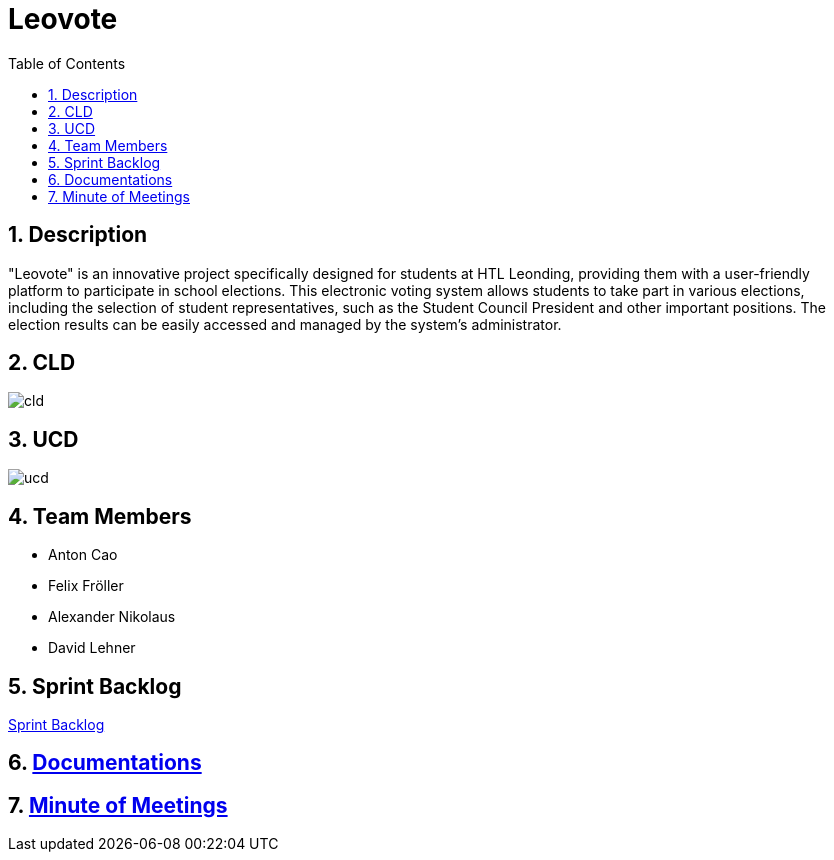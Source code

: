 = Leovote
:sectnums:
:toc: left

== Description
"Leovote" is an innovative project specifically designed for students at HTL Leonding, providing them with a user-friendly platform to participate in school elections. This electronic voting system allows students to take part in various elections, including the selection of student representatives, such as the Student Council President and other important positions. The election results can be easily accessed and managed by the system's administrator.

== CLD
image::http://www.plantuml.com/plantuml/proxy?cache=no&src=https://raw.githubusercontent.com/2324-4bhif-syp/2324-4bhif-syp-project-leovote/gh-pages/plantuml/cld.puml[]

== UCD
image::http://www.plantuml.com/plantuml/proxy?cache=no&src=https://raw.githubusercontent.com/2324-4bhif-syp/2324-4bhif-syp-project-leovote/gh-pages/plantuml/ucd.puml[]

== Team Members

* Anton Cao
* Felix Fröller
* Alexander Nikolaus
* David Lehner

== Sprint Backlog
https://vm81.htl-leonding.ac.at/agiles/99-385/current[Sprint Backlog]

== https://2324-4bhif-syp/2324-4bhif-syp-project-leovote/documentations/index[Documentations]

== https://2324-4bhif-syp/2324-4bhif-syp-project-leovote/minute-of-meetings/index[Minute of Meetings]

